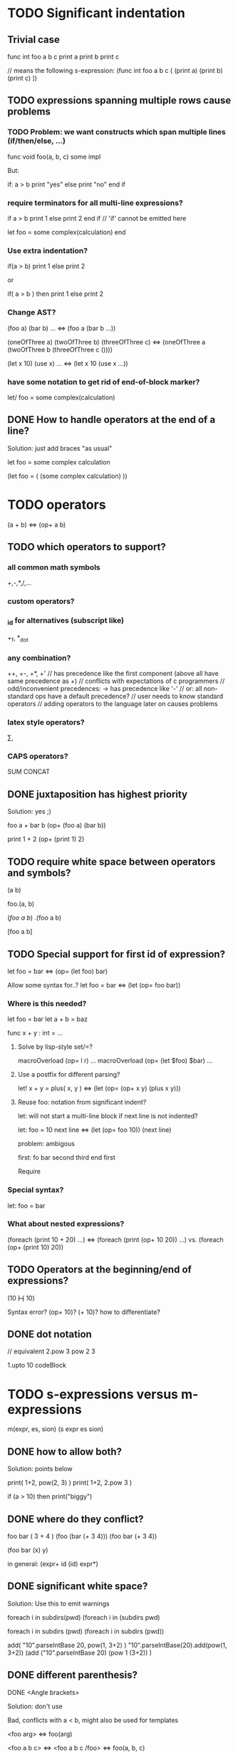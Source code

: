 
* TODO Significant indentation

** Trivial case
   
func int foo a b c
  print a
  print b
  print c

// means the following s-expression:
(func int foo a b c (
  (print a)
  (print b)
  (print c) ))
  
** TODO expressions spanning multiple rows cause problems

*** TODO Problem: we want constructs which span multiple lines (if/then/else, ...)

func void foo(a, b, c)
  some
  impl

But:

if: a > b
  print "yes"
else
  print "no"
end if

*** require terminators for all multi-line expressions?

if a > b
  print 1
else
  print 2
end if // 'if' cannot be emitted here

let foo =
  some complex(calculation)
end

*** Use extra indentation?

if(a > b)
  print 1
 else
  print 2

or

if( a > b )
  then
    print 1
  else
    print 2

*** Change AST?

(foo a)
(bar b)
...
<=> (foo a (bar b ...))

(oneOfThree a)
(twoOfThree b)
(threeOfThree c)
<=> (oneOfThree a (twoOfThree b (threeOfThree c ()))) 

(let x 10)
(use x)
...
<=> (let x 10 (use x ...))

*** have some notation to get rid of end-of-block marker?
let/ foo =
  some complex(calculation)

** DONE How to handle operators at the end of a line?
Solution: just add braces "as usual"

let foo =
    some complex calculation

(let foo = (
     (some complex calculation)
     ))

* TODO operators

(a + b) <=> (op+ a b)

** TODO which operators to support?

*** all common math symbols
+,-,*,/,...

*** custom operators?

*** _id for alternatives (subscript like)
+_f, *_dot

*** any combination?
++, +-, +*, +'
// has precedence like the first component (above all have same precedence as +)
  // conflicts with expectations of c programmers
  // odd/inconvenient precedences: -> has precedence like '-'
// or: all non-standard ops have a default precedence?
  // user needs to know standard operators
  // adding operators to the language later on causes problems

*** latex style operators?
\sum, \concat

*** CAPS operators?
SUM CONCAT

** DONE juxtaposition has highest priority
Solution: yes ;)

foo a + bar b
(op+ (foo a) (bar b))

print 1 + 2
(op+ (print 1) 2)

** TODO require white space between operators and symbols?

(a b)

foo.(a, b)

(/foo a b/)
.(foo a b)

[foo a b]

** TODO Special support for first id of expression?

let foo = bar <=> (op= (let foo) bar)

Allow some syntax for..?
let foo = bar <=> (let (op= foo bar))

*** Where is this needed?

let foo = bar
let a + b = baz

func x + y : int = ...

**** Solve by lisp-style set/=?

macroOverload (op= l r) ...
macroOverload (op= (let $foo) $bar) ...

**** Use a postfix for different parsing?

let! x + y = plus( x, y ) <=> (let (op= (op+ x y) (plus x y)))

**** Reuse foo: notation from significant indent?

let: will not start a multi-line block if next line is not indented?

let: foo = 10
next line
<=>
(let (op= foo 10))
(next line)

problem: ambigous

first: fo bar
second
third
end first

Require

*** Special syntax?

let: foo = bar

*** What about nested expressions?

(foreach (print 10 + 20) ...) <=>
(foreach (print (op+ 10 20)) ...) vs. (foreach (op+ (print 10) 20))



** TODO Operators at the beginning/end of expressions?

(10 +)
(+ 10)

Syntax error?
(op+ 10)?
(+ 10)?
how to differentiate?

** DONE dot notation

// equivalent
2.pow 3
pow 2 3

1.upto 10 codeBlock

* TODO s-expressions versus m-expressions

m(expr, es, sion)
(s expr es sion)

** DONE how to allow both?
Solution: points below

print( 1+2, pow(2, 3) )
print( 1+2, 2.pow 3 )

if (a > 10) then print("biggy")

** DONE where do they conflict?
foo bar ( 3 + 4 )
(foo (bar (+ 3 4)))
(foo bar (+ 3 4))

(foo bar (x) y)

in general:
(expr+ id (id) expr*)

** DONE significant white space?
Solution: Use this to emit warnings

foreach i in subdirs(pwd)
(foreach i in (subdirs pwd)

foreach i in subdirs (pwd)
(foreach i in subdirs (pwd))

add( "10".parseIntBase 20, pow(1, 3+2) )
"10".parseIntBase(20).add(pow(1, 3+2))
(add ("10".parseIntBase 20) (pow 1 (3+2)) )


** DONE different parenthesis?

**** DONE <Angle brackets>
Solution: don't use

Bad, conflicts with a < b, might also be used for templates

<foo arg> <=> foo(arg)

<foo a b c> <=> <foo a b c /foo> <=> foo(a, b, c)

if <a > b> then
  ...


**** DONE {curly braces}
Solution: use. It's nice for C programmers, doesn't hurt etc.
foo {a b} <=> (foo (a b))

** DONE Special handling for (singleId)
Solution: below

Non-ambigous cases:

foo a b <=> (foo a b)
foo(a, b) <=> (foo a b)

Ambiguous cases:

foo(arg) <=> (foo arg) <=> foo arg

foo bar(arg) <=> (foo (bar arg))

foo (a) b <=> error
foo(a, b) c <=> error

** TODO A grammar
Needs work: specify completely, build experimental version in menhir

list<element> ::=
list<element> ::= element list<element>

non-empty-list<element> ::= element
non-empty-list<element> ::= element non-empty-list<element>

comma-list<element> ::=
comma-list<element> ::= comma-list-nonempty<element>
comma-list-nonempty<element> ::= element
comma-list-nonempty<element> ::= element ',' comma-list-nonempty<element>

expr ::= primexpr
expr ::= mexpr
expr ::= sexpr
expr ::= opexpr
expr ::= '(' mexpr ')'
expr ::= '(' sexpr ')'
expr ::= '(' opexpr ')'

primexpr ::= id

mexpr ::= id '(' comma-list<expr> ')'

sexpr ::= id list<sexpr-arg>
sexpr-arg ::= primexpr
sexpr-arg ::= mexpr
sexpr-arg ::= '(' id non-empty-list<expr> ')'

opexpr ::= ...
factor ::= ...
sum ::= ...

**** DONE Operators
Solution: see below

foo bar (3 + 4) <=> (foo bar (+ 3 4)) | (foo (bar (+ 3 4))) ?

Resolution: no special handling:
  foo bar (3 + 4) <=> (foo (bar (+ 3 4)))
  foo bar (+ 3 4) <=> (foo bar (+ 3 4))

Prefer m-expr because sexpr can be used by (op+ a b)

  foo bar (3 + 4) <=> (foo (bar (op+ 3 4)))
  foo bar (op+ 3 4) <=> (foo bar (op+ 3 4))
  foo bar {3 + 3} <=> (foo bar (op+ 3 4))

Still possible to use infix form for sexpr using (macro id x x):
  foo bar id(3 + 4)

**** DONE what happens to parentheses explicitly controlling precedence?
Solution: is part of operator expr

print( 4 * (1+3) )



** Abandoned
*** no mixing?

Solution: see below

ok:
foo bar (baz a b c)
foo( bar, baz a b c )

not ok:
foo bar baz(a,b,c)
  (foo bar baz (op, a b c)) ?
  (foo bar (baz a b c)) ?

print a b (c)
  (print a b (c)) ?
  (print a (b c)) ?

*** might work:
sexpr ::= '('id sexpr*')'
mexpr ::= id'(' comma-delimited-list(mexprArg) ')'
mexprArg ::= mexpr | sexpr

However this will not be possible:
foreach i in subdirs(currentDir)
  block

*** <foo bar> for sexprs conflicts with </> (less/greater)
  // </foo bar/>
  // </foo bar /foo>
  // if <. a > b .>
  // if <. foo bar .foo>


